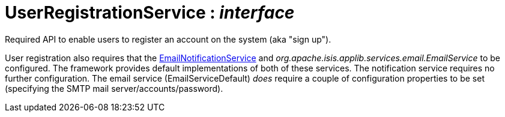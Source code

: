 = UserRegistrationService : _interface_
:Notice: Licensed to the Apache Software Foundation (ASF) under one or more contributor license agreements. See the NOTICE file distributed with this work for additional information regarding copyright ownership. The ASF licenses this file to you under the Apache License, Version 2.0 (the "License"); you may not use this file except in compliance with the License. You may obtain a copy of the License at. http://www.apache.org/licenses/LICENSE-2.0 . Unless required by applicable law or agreed to in writing, software distributed under the License is distributed on an "AS IS" BASIS, WITHOUT WARRANTIES OR  CONDITIONS OF ANY KIND, either express or implied. See the License for the specific language governing permissions and limitations under the License.

Required API to enable users to register an account on the system (aka "sign up").

User registration also requires that the xref:system:generated:index/EmailNotificationService.adoc[EmailNotificationService] and _org.apache.isis.applib.services.email.EmailService_ to be configured. The framework provides default implementations of both of these services. The notification service requires no further configuration. The email service (EmailServiceDefault) _does_ require a couple of configuration properties to be set (specifying the SMTP mail server/accounts/password).

